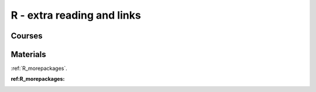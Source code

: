 R - extra reading and links
###########################

Courses
=======

Materials
=========

:ref:`R_morepackages`.



:ref:R_morepackages:
